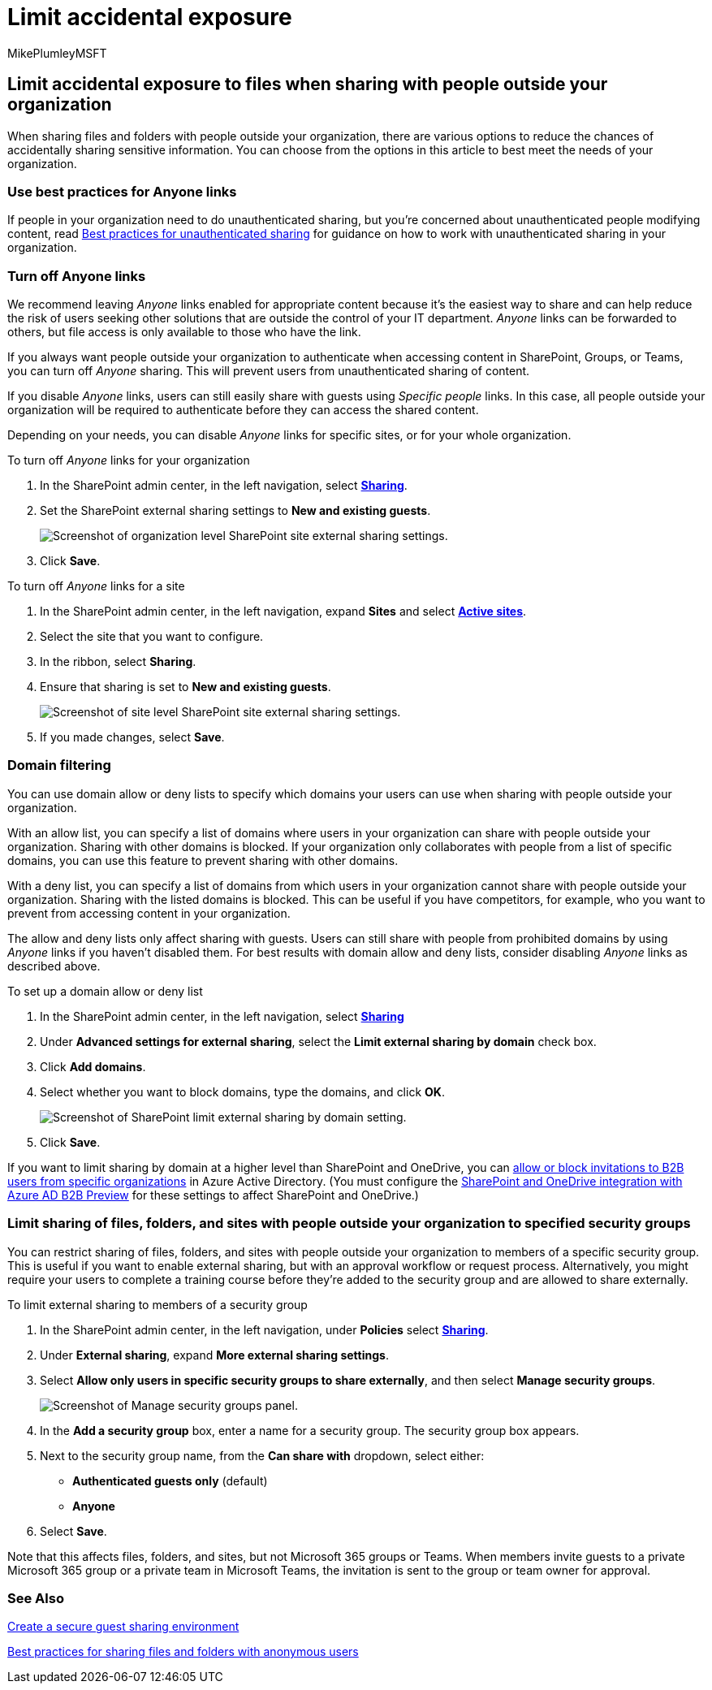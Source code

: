 = Limit accidental exposure
:audience: ITPro
:author: MikePlumleyMSFT
:description: Learn how to limit accidental exposure of information when sharing files with people outside your organization.
:f1.keywords: NOCSH
:manager: serdars
:ms.author: mikeplum
:ms.collection: ["highpri", "SPO_Content", "M365-collaboration", "m365solution-3tiersprotection", "m365solution-securecollab", "m365initiative-externalcollab"]
:ms.custom: admindeeplinkSPO
:ms.localizationpriority: high
:ms.service: o365-solutions
:ms.topic: article
:recommendations: false

== Limit accidental exposure to files when sharing with people outside your organization

When sharing files and folders with people outside your organization, there are various options to reduce the chances of accidentally sharing sensitive information.
You can choose from the options in this article to best meet the needs of your organization.

=== Use best practices for Anyone links

If people in your organization need to do unauthenticated sharing, but you're concerned about unauthenticated people modifying content, read xref:best-practices-anonymous-sharing.adoc[Best practices for unauthenticated sharing] for guidance on how to work with unauthenticated sharing in your organization.

=== Turn off Anyone links

We recommend leaving _Anyone_ links enabled for appropriate content because it's the easiest way to share and can help reduce the risk of users seeking other solutions that are outside the control of your IT department.
_Anyone_ links can be forwarded to others, but file access is only available to those who have the link.

If you always want people outside your organization to authenticate when accessing content in SharePoint, Groups, or Teams, you can turn off _Anyone_ sharing.
This will prevent users from unauthenticated sharing of content.

If you disable _Anyone_ links, users can still easily share with guests using _Specific people_ links.
In this case, all people outside your organization will be required to authenticate before they can access the shared content.

Depending on your needs, you can disable _Anyone_ links for specific sites, or for your whole organization.

To turn off _Anyone_ links for your organization

. In the SharePoint admin center, in the left navigation, select https://go.microsoft.com/fwlink/?linkid=2185222[*Sharing*].
. Set the SharePoint external sharing settings to *New and existing guests*.
+
image::../media/sharepoint-organization-external-sharing-controls-new-users.png[Screenshot of organization level SharePoint site external sharing settings.]

. Click *Save*.

To turn off _Anyone_ links for a site

. In the SharePoint admin center, in the left navigation, expand *Sites* and select https://go.microsoft.com/fwlink/?linkid=2185220[*Active sites*].
. Select the site that you want to configure.
. In the ribbon, select *Sharing*.
. Ensure that sharing is set to *New and existing guests*.
+
image::../media/sharepoint-site-external-sharing-settings.png[Screenshot of site level SharePoint site external sharing settings.]

. If you made changes, select *Save*.

=== Domain filtering

You can use domain allow or deny lists to specify which domains your users can use when sharing with people outside your organization.

With an allow list, you can specify a list of domains where users in your organization can share with people outside your organization.
Sharing with other domains is blocked.
If your organization only collaborates with people from a list of specific domains, you can use this feature to prevent sharing with other domains.

With a deny list, you can specify a list of domains from which users in your organization cannot share with people outside your organization.
Sharing with the listed domains is blocked.
This can be useful if you have competitors, for example, who you want to prevent from accessing content in your organization.

The allow and deny lists only affect sharing with guests.
Users can still share with people from prohibited domains by using _Anyone_ links if you haven't disabled them.
For best results with domain allow and deny lists, consider disabling _Anyone_ links as described above.

To set up a domain allow or deny list

. In the SharePoint admin center, in the left navigation, select https://go.microsoft.com/fwlink/?linkid=2185222[*Sharing*]
. Under *Advanced settings for external sharing*, select the *Limit external sharing by domain* check box.
. Click *Add domains*.
. Select whether you want to block domains, type the domains, and click *OK*.
+
image::../media/sharepoint-sharing-block-domain.png[Screenshot of SharePoint limit external sharing by domain setting.]

. Click *Save*.

If you want to limit sharing by domain at a higher level than SharePoint and OneDrive, you can link:/azure/active-directory/b2b/allow-deny-list[allow or block invitations to B2B users from specific organizations] in Azure Active Directory.
(You must configure the link:/sharepoint/sharepoint-azureb2b-integration-preview[SharePoint and OneDrive integration with Azure AD B2B Preview] for these settings to affect SharePoint and OneDrive.)

=== Limit sharing of files, folders, and sites with people outside your organization to specified security groups

You can restrict sharing of files, folders, and sites with people outside your organization to members of a specific security group.
This is useful if you want to enable external sharing, but with an approval workflow or request process.
Alternatively, you might require your users to complete a training course before they're added to the security group and are allowed to share externally.

To limit external sharing to members of a security group

. In the SharePoint admin center, in the left navigation, under *Policies* select https://go.microsoft.com/fwlink/?linkid=2185222[*Sharing*].
. Under *External sharing*, expand *More external sharing settings*.
. Select *Allow only users in specific security groups to share externally*, and then select *Manage security groups*.
+
image::/sharepoint/sharepointonline/media/manage-security-groups.png[Screenshot of Manage security groups panel.]

. In the *Add a security group* box, enter a name for a security group.
The security group box appears.
. Next to the security group name, from the *Can share with* dropdown, select either:
 ** *Authenticated guests only* (default)
 ** *Anyone*
. Select *Save*.

Note that this affects files, folders, and sites, but not Microsoft 365 groups or Teams.
When members invite guests to a private Microsoft 365 group or a private team in Microsoft Teams, the invitation is sent to the group or team owner for approval.

=== See Also

xref:create-secure-guest-sharing-environment.adoc[Create a secure guest sharing environment]

xref:best-practices-anonymous-sharing.adoc[Best practices for sharing files and folders with anonymous users]
